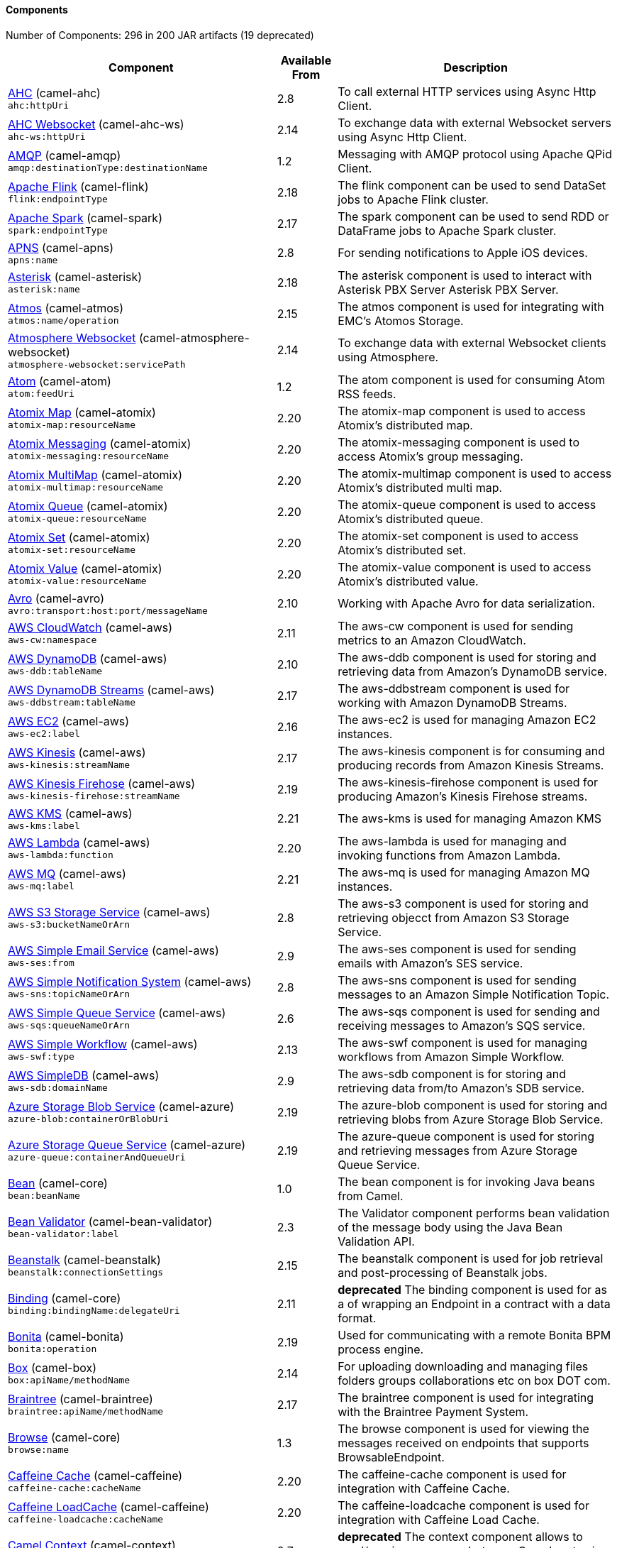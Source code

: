 Components
^^^^^^^^^^

// components: START
Number of Components: 296 in 200 JAR artifacts (19 deprecated)

[width="100%",cols="4,1,5",options="header"]
|===
| Component | Available From | Description

| link:camel-ahc/src/main/docs/ahc-component.adoc[AHC] (camel-ahc) +
`ahc:httpUri` | 2.8 | To call external HTTP services using Async Http Client.

| link:camel-ahc-ws/src/main/docs/ahc-ws-component.adoc[AHC Websocket] (camel-ahc-ws) +
`ahc-ws:httpUri` | 2.14 | To exchange data with external Websocket servers using Async Http Client.

| link:camel-amqp/src/main/docs/amqp-component.adoc[AMQP] (camel-amqp) +
`amqp:destinationType:destinationName` | 1.2 | Messaging with AMQP protocol using Apache QPid Client.

| link:camel-flink/src/main/docs/flink-component.adoc[Apache Flink] (camel-flink) +
`flink:endpointType` | 2.18 | The flink component can be used to send DataSet jobs to Apache Flink cluster.

| link:camel-spark/src/main/docs/spark-component.adoc[Apache Spark] (camel-spark) +
`spark:endpointType` | 2.17 | The spark component can be used to send RDD or DataFrame jobs to Apache Spark cluster.

| link:camel-apns/src/main/docs/apns-component.adoc[APNS] (camel-apns) +
`apns:name` | 2.8 | For sending notifications to Apple iOS devices.

| link:camel-asterisk/src/main/docs/asterisk-component.adoc[Asterisk] (camel-asterisk) +
`asterisk:name` | 2.18 | The asterisk component is used to interact with Asterisk PBX Server Asterisk PBX Server.

| link:camel-atmos/src/main/docs/atmos-component.adoc[Atmos] (camel-atmos) +
`atmos:name/operation` | 2.15 | The atmos component is used for integrating with EMC's Atomos Storage.

| link:camel-atmosphere-websocket/src/main/docs/atmosphere-websocket-component.adoc[Atmosphere Websocket] (camel-atmosphere-websocket) +
`atmosphere-websocket:servicePath` | 2.14 | To exchange data with external Websocket clients using Atmosphere.

| link:camel-atom/src/main/docs/atom-component.adoc[Atom] (camel-atom) +
`atom:feedUri` | 1.2 | The atom component is used for consuming Atom RSS feeds.

| link:camel-atomix/src/main/docs/atomix-map-component.adoc[Atomix Map] (camel-atomix) +
`atomix-map:resourceName` | 2.20 | The atomix-map component is used to access Atomix's distributed map.

| link:camel-atomix/src/main/docs/atomix-messaging-component.adoc[Atomix Messaging] (camel-atomix) +
`atomix-messaging:resourceName` | 2.20 | The atomix-messaging component is used to access Atomix's group messaging.

| link:camel-atomix/src/main/docs/atomix-multimap-component.adoc[Atomix MultiMap] (camel-atomix) +
`atomix-multimap:resourceName` | 2.20 | The atomix-multimap component is used to access Atomix's distributed multi map.

| link:camel-atomix/src/main/docs/atomix-queue-component.adoc[Atomix Queue] (camel-atomix) +
`atomix-queue:resourceName` | 2.20 | The atomix-queue component is used to access Atomix's distributed queue.

| link:camel-atomix/src/main/docs/atomix-set-component.adoc[Atomix Set] (camel-atomix) +
`atomix-set:resourceName` | 2.20 | The atomix-set component is used to access Atomix's distributed set.

| link:camel-atomix/src/main/docs/atomix-value-component.adoc[Atomix Value] (camel-atomix) +
`atomix-value:resourceName` | 2.20 | The atomix-value component is used to access Atomix's distributed value.

| link:camel-avro/src/main/docs/avro-component.adoc[Avro] (camel-avro) +
`avro:transport:host:port/messageName` | 2.10 | Working with Apache Avro for data serialization.

| link:camel-aws/src/main/docs/aws-cw-component.adoc[AWS CloudWatch] (camel-aws) +
`aws-cw:namespace` | 2.11 | The aws-cw component is used for sending metrics to an Amazon CloudWatch.

| link:camel-aws/src/main/docs/aws-ddb-component.adoc[AWS DynamoDB] (camel-aws) +
`aws-ddb:tableName` | 2.10 | The aws-ddb component is used for storing and retrieving data from Amazon's DynamoDB service.

| link:camel-aws/src/main/docs/aws-ddbstream-component.adoc[AWS DynamoDB Streams] (camel-aws) +
`aws-ddbstream:tableName` | 2.17 | The aws-ddbstream component is used for working with Amazon DynamoDB Streams.

| link:camel-aws/src/main/docs/aws-ec2-component.adoc[AWS EC2] (camel-aws) +
`aws-ec2:label` | 2.16 | The aws-ec2 is used for managing Amazon EC2 instances.

| link:camel-aws/src/main/docs/aws-kinesis-component.adoc[AWS Kinesis] (camel-aws) +
`aws-kinesis:streamName` | 2.17 | The aws-kinesis component is for consuming and producing records from Amazon Kinesis Streams.

| link:camel-aws/src/main/docs/aws-kinesis-firehose-component.adoc[AWS Kinesis Firehose] (camel-aws) +
`aws-kinesis-firehose:streamName` | 2.19 | The aws-kinesis-firehose component is used for producing Amazon's Kinesis Firehose streams.

| link:camel-aws/src/main/docs/aws-kms-component.adoc[AWS KMS] (camel-aws) +
`aws-kms:label` | 2.21 | The aws-kms is used for managing Amazon KMS

| link:camel-aws/src/main/docs/aws-lambda-component.adoc[AWS Lambda] (camel-aws) +
`aws-lambda:function` | 2.20 | The aws-lambda is used for managing and invoking functions from Amazon Lambda.

| link:camel-aws/src/main/docs/aws-mq-component.adoc[AWS MQ] (camel-aws) +
`aws-mq:label` | 2.21 | The aws-mq is used for managing Amazon MQ instances.

| link:camel-aws/src/main/docs/aws-s3-component.adoc[AWS S3 Storage Service] (camel-aws) +
`aws-s3:bucketNameOrArn` | 2.8 | The aws-s3 component is used for storing and retrieving objecct from Amazon S3 Storage Service.

| link:camel-aws/src/main/docs/aws-ses-component.adoc[AWS Simple Email Service] (camel-aws) +
`aws-ses:from` | 2.9 | The aws-ses component is used for sending emails with Amazon's SES service.

| link:camel-aws/src/main/docs/aws-sns-component.adoc[AWS Simple Notification System] (camel-aws) +
`aws-sns:topicNameOrArn` | 2.8 | The aws-sns component is used for sending messages to an Amazon Simple Notification Topic.

| link:camel-aws/src/main/docs/aws-sqs-component.adoc[AWS Simple Queue Service] (camel-aws) +
`aws-sqs:queueNameOrArn` | 2.6 | The aws-sqs component is used for sending and receiving messages to Amazon's SQS service.

| link:camel-aws/src/main/docs/aws-swf-component.adoc[AWS Simple Workflow] (camel-aws) +
`aws-swf:type` | 2.13 | The aws-swf component is used for managing workflows from Amazon Simple Workflow.

| link:camel-aws/src/main/docs/aws-sdb-component.adoc[AWS SimpleDB] (camel-aws) +
`aws-sdb:domainName` | 2.9 | The aws-sdb component is for storing and retrieving data from/to Amazon's SDB service.

| link:camel-azure/src/main/docs/azure-blob-component.adoc[Azure Storage Blob Service] (camel-azure) +
`azure-blob:containerOrBlobUri` | 2.19 | The azure-blob component is used for storing and retrieving blobs from Azure Storage Blob Service.

| link:camel-azure/src/main/docs/azure-queue-component.adoc[Azure Storage Queue Service] (camel-azure) +
`azure-queue:containerAndQueueUri` | 2.19 | The azure-queue component is used for storing and retrieving messages from Azure Storage Queue Service.

| link:../camel-core/src/main/docs/bean-component.adoc[Bean] (camel-core) +
`bean:beanName` | 1.0 | The bean component is for invoking Java beans from Camel.

| link:camel-bean-validator/src/main/docs/bean-validator-component.adoc[Bean Validator] (camel-bean-validator) +
`bean-validator:label` | 2.3 | The Validator component performs bean validation of the message body using the Java Bean Validation API.

| link:camel-beanstalk/src/main/docs/beanstalk-component.adoc[Beanstalk] (camel-beanstalk) +
`beanstalk:connectionSettings` | 2.15 | The beanstalk component is used for job retrieval and post-processing of Beanstalk jobs.

| link:../camel-core/src/main/docs/binding-component.adoc[Binding] (camel-core) +
`binding:bindingName:delegateUri` | 2.11 | *deprecated* The binding component is used for as a of wrapping an Endpoint in a contract with a data format.

| link:camel-bonita/src/main/docs/bonita-component.adoc[Bonita] (camel-bonita) +
`bonita:operation` | 2.19 | Used for communicating with a remote Bonita BPM process engine.

| link:camel-box/camel-box-component/src/main/docs/box-component.adoc[Box] (camel-box) +
`box:apiName/methodName` | 2.14 | For uploading downloading and managing files folders groups collaborations etc on box DOT com.

| link:camel-braintree/src/main/docs/braintree-component.adoc[Braintree] (camel-braintree) +
`braintree:apiName/methodName` | 2.17 | The braintree component is used for integrating with the Braintree Payment System.

| link:../camel-core/src/main/docs/browse-component.adoc[Browse] (camel-core) +
`browse:name` | 1.3 | The browse component is used for viewing the messages received on endpoints that supports BrowsableEndpoint.

| link:camel-caffeine/src/main/docs/caffeine-cache-component.adoc[Caffeine Cache] (camel-caffeine) +
`caffeine-cache:cacheName` | 2.20 | The caffeine-cache component is used for integration with Caffeine Cache.

| link:camel-caffeine/src/main/docs/caffeine-loadcache-component.adoc[Caffeine LoadCache] (camel-caffeine) +
`caffeine-loadcache:cacheName` | 2.20 | The caffeine-loadcache component is used for integration with Caffeine Load Cache.

| link:camel-context/src/main/docs/context-component.adoc[Camel Context] (camel-context) +
`context:contextId:localEndpointUrl` | 2.7 | *deprecated* The context component allows to send/receive messages between Camel routes in a black box way.

| link:camel-cassandraql/src/main/docs/cql-component.adoc[Cassandra CQL] (camel-cassandraql) +
`cql:beanRef:hosts:port/keyspace` | 2.15 | The cql component aims at integrating Cassandra 2.0 using the CQL3 API (not the Thrift API).

| link:camel-chronicle/src/main/docs/chronicle-engine-component.adoc[Chronicle Engine] (camel-chronicle) +
`chronicle-engine:addresses/path` | 2.18 | The camel chronicle-engine component let you leverage the power of OpenHFT's Chronicle-Engine.

| link:camel-chunk/src/main/docs/chunk-component.adoc[Chunk] (camel-chunk) +
`chunk:resourceUri` | 2.15 | Transforms the message using a Chunk template.

| link:../camel-core/src/main/docs/class-component.adoc[Class] (camel-core) +
`class:beanName` | 2.4 | The Class Component is for invoking Java Classes (Java beans) from Camel.

| link:camel-cm-sms/src/main/docs/cm-sms-component.adoc[CM SMS Gateway] (camel-cm-sms) +
`cm-sms:host` | 2.18 | The cm-sms component allows to integrate with CM SMS Gateway.

| link:camel-cmis/src/main/docs/cmis-component.adoc[CMIS] (camel-cmis) +
`cmis:cmsUrl` | 2.11 | The cmis component uses the Apache Chemistry client API and allows you to add/read nodes to/from a CMIS compliant content repositories.

| link:camel-coap/src/main/docs/coap-component.adoc[CoAP] (camel-coap) +
`coap:uri` | 2.16 | The coap component is used for sending and receiving messages from COAP capable devices.

| link:camel-cometd/src/main/docs/cometd-component.adoc[CometD] (camel-cometd) +
`cometd:host:port/channelName` | 2.0 | The cometd component is a transport for working with the Jetty implementation of the cometd/bayeux protocol.

| link:camel-consul/src/main/docs/consul-component.adoc[Consul] (camel-consul) +
`consul:apiEndpoint` | 2.18 | The camel consul component allows you to work with Consul, a distributed, highly available, datacenter-aware, service discovery and configuration system.

| link:../camel-core/src/main/docs/controlbus-component.adoc[Control Bus] (camel-core) +
`controlbus:command:language` | 2.11 | The controlbus component provides easy management of Camel applications based on the Control Bus EIP pattern.

| link:camel-couchbase/src/main/docs/couchbase-component.adoc[Couchbase] (camel-couchbase) +
`couchbase:protocol:hostname:port` | 2.19 | Represents a Couchbase endpoint that can query Views with a Poll strategy and/or produce various type of operations.

| link:camel-couchdb/src/main/docs/couchdb-component.adoc[CouchDB] (camel-couchdb) +
`couchdb:protocol:hostname:port/database` | 2.11 | The couchdb component is used for integrate with CouchDB databases.

| link:camel-crypto/src/main/docs/crypto-component.adoc[Crypto (JCE)] (camel-crypto) +
`crypto:cryptoOperation:name` | 2.3 | The crypto component is used for signing and verifying exchanges using the Signature Service of the Java Cryptographic Extension (JCE).

| link:camel-crypto-cms/src/main/docs/crypto-cms-component.adoc[Crypto CMS] (camel-crypto-cms) +
`crypto-cms:cryptoOperation:name` | 2.20 | The crypto cms component is used for encrypting data in CMS Enveloped Data format, decrypting CMS Enveloped Data, signing data in CMS Signed Data format, and verifying CMS Signed Data.

| link:camel-cxf/src/main/docs/cxf-component.adoc[CXF] (camel-cxf) +
`cxf:beanId:address` | 1.0 | The cxf component is used for SOAP WebServices using Apache CXF.

| link:camel-cxf/src/main/docs/cxfrs-component.adoc[CXF-RS] (camel-cxf) +
`cxfrs:beanId:address` | 2.0 | The cxfrs component is used for JAX-RS REST services using Apache CXF.

| link:../camel-core/src/main/docs/dataformat-component.adoc[Data Format] (camel-core) +
`dataformat:name:operation` | 2.12 | The dataformat component is used for working with Data Formats as if it was a regular Component supporting Endpoints and URIs.

| link:../camel-core/src/main/docs/dataset-component.adoc[Dataset] (camel-core) +
`dataset:name` | 1.3 | The dataset component provides a mechanism to easily perform load & soak testing of your system.

| link:camel-digitalocean/src/main/docs/digitalocean-component.adoc[DigitalOcean] (camel-digitalocean) +
`digitalocean:operation` | 2.19 | The DigitalOcean component allows you to manage Droplets and resources within the DigitalOcean cloud.

| link:../camel-core/src/main/docs/direct-component.adoc[Direct] (camel-core) +
`direct:name` | 1.0 | The direct component provides direct, synchronous call to another endpoint from the same CamelContext.

| link:../camel-core/src/main/docs/direct-vm-component.adoc[Direct VM] (camel-core) +
`direct-vm:name` | 2.10 | The direct-vm component provides direct, synchronous call to another endpoint from any CamelContext in the same JVM.

| link:camel-disruptor/src/main/docs/disruptor-component.adoc[Disruptor] (camel-disruptor) +
`disruptor:name` | 2.12 | The disruptor component provides asynchronous SEDA behavior using LMAX Disruptor.

| link:camel-dns/src/main/docs/dns-component.adoc[DNS] (camel-dns) +
`dns:dnsType` | 2.7 | To lookup domain information and run DNS queries using DNSJava.

| link:camel-docker/src/main/docs/docker-component.adoc[Docker] (camel-docker) +
`docker:operation` | 2.15 | The docker component is used for managing Docker containers.

| link:camel-dozer/src/main/docs/dozer-component.adoc[Dozer] (camel-dozer) +
`dozer:name` | 2.15 | The dozer component provides the ability to map between Java beans using the Dozer mapping library.

| link:camel-drill/src/main/docs/drill-component.adoc[Drill] (camel-drill) +
`drill:host` | 2.19 | The drill component gives you the ability to quering into apache drill cluster.

| link:camel-dropbox/src/main/docs/dropbox-component.adoc[Dropbox] (camel-dropbox) +
`dropbox:operation` | 2.14 | For uploading, downloading and managing files, folders, groups, collaborations, etc on dropbox DOT com.

| link:camel-cache/src/main/docs/cache-component.adoc[EHCache] (camel-cache) +
`cache:cacheName` | 2.1 | *deprecated* The cache component enables you to perform caching operations using EHCache as the Cache Implementation.

| link:camel-ehcache/src/main/docs/ehcache-component.adoc[Ehcache] (camel-ehcache) +
`ehcache:cacheName` | 2.18 | The ehcache component enables you to perform caching operations using Ehcache as cache implementation.

| link:camel-ejb/src/main/docs/ejb-component.adoc[EJB] (camel-ejb) +
`ejb:beanName` | 2.4 | The ejb component is for invoking EJB Java beans from Camel.

| link:camel-elasticsearch-rest/src/main/docs/elasticsearch-rest-component.adoc[Elastichsearch Rest] (camel-elasticsearch-rest) +
`elasticsearch-rest:clusterName` | 2.21 | The elasticsearch component is used for interfacing with ElasticSearch server using REST API.

| link:camel-elasticsearch/src/main/docs/elasticsearch-component.adoc[Elasticsearch] (camel-elasticsearch) +
`elasticsearch:clusterName` | 2.11 | *deprecated* The elasticsearch component is used for interfacing with ElasticSearch server.

| link:camel-elasticsearch5/src/main/docs/elasticsearch5-component.adoc[Elasticsearch5] (camel-elasticsearch5) +
`elasticsearch5:clusterName` | 2.19 | *deprecated* The elasticsearch component is used for interfacing with ElasticSearch server using 5.x API.

| link:camel-elsql/src/main/docs/elsql-component.adoc[ElSQL] (camel-elsql) +
`elsql:elsqlName:resourceUri` | 2.16 | The elsql component is an extension to the existing SQL Component that uses ElSql to define the SQL queries.

| link:camel-etcd/src/main/docs/etcd-component.adoc[etcd] (camel-etcd) +
`etcd:namespace/path` | 2.18 | The camel etcd component allows you to work with Etcd, a distributed reliable key-value store.

| link:camel-exec/src/main/docs/exec-component.adoc[Exec] (camel-exec) +
`exec:executable` | 2.3 | The exec component can be used to execute OS system commands.

| link:camel-facebook/src/main/docs/facebook-component.adoc[Facebook] (camel-facebook) +
`facebook:methodName` | 2.14 | The Facebook component provides access to all of the Facebook APIs accessible using Facebook4J.

| link:../camel-core/src/main/docs/file-component.adoc[File] (camel-core) +
`file:directoryName` | 1.0 | The file component is used for reading or writing files.

| link:camel-flatpack/src/main/docs/flatpack-component.adoc[Flatpack] (camel-flatpack) +
`flatpack:type:resourceUri` | 1.4 | The flatpack component supports fixed width and delimited file parsing via the FlatPack library.

| link:camel-fop/src/main/docs/fop-component.adoc[FOP] (camel-fop) +
`fop:outputType` | 2.10 | The fop component allows you to render a message into different output formats using Apache FOP.

| link:camel-freemarker/src/main/docs/freemarker-component.adoc[Freemarker] (camel-freemarker) +
`freemarker:resourceUri` | 2.10 | Transforms the message using a FreeMarker template.

| link:camel-ftp/src/main/docs/ftp-component.adoc[FTP] (camel-ftp) +
`ftp:host:port/directoryName` | 1.1 | The ftp component is used for uploading or downloading files from FTP servers.

| link:camel-ftp/src/main/docs/ftps-component.adoc[FTPS] (camel-ftp) +
`ftps:host:port/directoryName` | 2.2 | The ftps (FTP secure SSL/TLS) component is used for uploading or downloading files from FTP servers.

| link:camel-ganglia/src/main/docs/ganglia-component.adoc[Ganglia] (camel-ganglia) +
`ganglia:host:port` | 2.15 | The ganglia component is used for sending metrics to the Ganglia monitoring system.

| link:camel-geocoder/src/main/docs/geocoder-component.adoc[Geocoder] (camel-geocoder) +
`geocoder:address:latlng` | 2.12 | The geocoder component is used for looking up geocodes (latitude and longitude) for a given address, or reverse lookup.

| link:camel-git/src/main/docs/git-component.adoc[Git] (camel-git) +
`git:localPath` | 2.16 | The git component is used for working with git repositories.

| link:camel-github/src/main/docs/github-component.adoc[GitHub] (camel-github) +
`github:type/branchName` | 2.15 | The github component is used for integrating Camel with github.

| link:camel-google-bigquery/src/main/docs/google-bigquery-component.adoc[Google BigQuery] (camel-google-bigquery) +
`google-bigquery:projectId:datasetId:tableName` | 2.20 | Google BigQuery data warehouse for analytics.

| link:camel-google-calendar/src/main/docs/google-calendar-component.adoc[Google Calendar] (camel-google-calendar) +
`google-calendar:apiName/methodName` | 2.15 | The google-calendar component provides access to Google Calendar.

| link:camel-google-drive/src/main/docs/google-drive-component.adoc[Google Drive] (camel-google-drive) +
`google-drive:apiName/methodName` | 2.14 | The google-drive component provides access to Google Drive file storage service.

| link:camel-google-mail/src/main/docs/google-mail-component.adoc[Google Mail] (camel-google-mail) +
`google-mail:apiName/methodName` | 2.15 | The google-mail component provides access to Google Mail.

| link:camel-google-pubsub/src/main/docs/google-pubsub-component.adoc[Google Pubsub] (camel-google-pubsub) +
`google-pubsub:projectId:destinationName` | 2.19 | Messaging client for Google Cloud Platform PubSub Service

| link:camel-gora/src/main/docs/gora-component.adoc[Gora] (camel-gora) +
`gora:name` | 2.14 | The gora component allows you to work with NoSQL databases using the Apache Gora framework.

| link:camel-grape/src/main/docs/grape-component.adoc[Grape] (camel-grape) +
`grape:defaultCoordinates` | 2.16 | Grape component allows you to fetch, load and manage additional jars when CamelContext is running.

| link:camel-grpc/src/main/docs/grpc-component.adoc[gRPC] (camel-grpc) +
`grpc:host:port/service` | 2.19 | The gRPC component allows to call and expose remote procedures via HTTP/2 with protobuf dataformat

| link:camel-guava-eventbus/src/main/docs/guava-eventbus-component.adoc[Guava EventBus] (camel-guava-eventbus) +
`guava-eventbus:eventBusRef` | 2.10 | The guava-eventbus component provides integration bridge between Camel and Google Guava EventBus.

| link:camel-hazelcast/src/main/docs/hazelcast-atomicvalue-component.adoc[Hazelcast Atomic Number] (camel-hazelcast) +
`hazelcast-atomicvalue:cacheName` | 2.7 | The hazelcast-atomicvalue component is used to access Hazelcast atomic number, which is an object that simply provides a grid wide number (long).

| link:camel-hazelcast/src/main/docs/hazelcast-instance-component.adoc[Hazelcast Instance] (camel-hazelcast) +
`hazelcast-instance:cacheName` | 2.7 | The hazelcast-instance component is used to consume join/leave events of the cache instance in the cluster.

| link:camel-hazelcast/src/main/docs/hazelcast-list-component.adoc[Hazelcast List] (camel-hazelcast) +
`hazelcast-list:cacheName` | 2.7 | The hazelcast-list component is used to access Hazelcast distributed list.

| link:camel-hazelcast/src/main/docs/hazelcast-map-component.adoc[Hazelcast Map] (camel-hazelcast) +
`hazelcast-map:cacheName` | 2.7 | The hazelcast-map component is used to access Hazelcast distributed map.

| link:camel-hazelcast/src/main/docs/hazelcast-multimap-component.adoc[Hazelcast Multimap] (camel-hazelcast) +
`hazelcast-multimap:cacheName` | 2.7 | The hazelcast-multimap component is used to to access Hazelcast distributed multimap.

| link:camel-hazelcast/src/main/docs/hazelcast-queue-component.adoc[Hazelcast Queue] (camel-hazelcast) +
`hazelcast-queue:cacheName` | 2.7 | The hazelcast-queue component is used to access Hazelcast distributed queue.

| link:camel-hazelcast/src/main/docs/hazelcast-replicatedmap-component.adoc[Hazelcast Replicated Map] (camel-hazelcast) +
`hazelcast-replicatedmap:cacheName` | 2.16 | The hazelcast-replicatedmap component is used to access Hazelcast replicated map.

| link:camel-hazelcast/src/main/docs/hazelcast-ringbuffer-component.adoc[Hazelcast Ringbuffer] (camel-hazelcast) +
`hazelcast-ringbuffer:cacheName` | 2.16 | The hazelcast-ringbuffer component is used to access Hazelcast distributed ringbuffer.

| link:camel-hazelcast/src/main/docs/hazelcast-seda-component.adoc[Hazelcast SEDA] (camel-hazelcast) +
`hazelcast-seda:cacheName` | 2.7 | The hazelcast-seda component is used to access Hazelcast BlockingQueue.

| link:camel-hazelcast/src/main/docs/hazelcast-set-component.adoc[Hazelcast Set] (camel-hazelcast) +
`hazelcast-set:cacheName` | 2.7 | The camel Endpoint to access Hazelcast distributed set.

| link:camel-hazelcast/src/main/docs/hazelcast-topic-component.adoc[Hazelcast Topic] (camel-hazelcast) +
`hazelcast-topic:cacheName` | 2.15 | The hazelcast-topic component is used to access Hazelcast distributed topic.

| link:camel-hbase/src/main/docs/hbase-component.adoc[HBase] (camel-hbase) +
`hbase:tableName` | 2.10 | For reading/writing from/to an HBase store (Hadoop database).

| link:camel-hdfs/src/main/docs/hdfs-component.adoc[HDFS] (camel-hdfs) +
`hdfs:hostName:port/path` | 2.8 | *deprecated* For reading/writing from/to an HDFS filesystem using Hadoop 1.x.

| link:camel-hdfs2/src/main/docs/hdfs2-component.adoc[HDFS2] (camel-hdfs2) +
`hdfs2:hostName:port/path` | 2.14 | For reading/writing from/to an HDFS filesystem using Hadoop 2.x.

| link:camel-hipchat/src/main/docs/hipchat-component.adoc[Hipchat] (camel-hipchat) +
`hipchat:protocol:host:port` | 2.15 | The hipchat component supports producing and consuming messages from/to Hipchat service.

| link:camel-http/src/main/docs/http-component.adoc[HTTP] (camel-http) +
`http:httpUri` | 1.0 | *deprecated* For calling out to external HTTP servers using Apache HTTP Client 3.x.

| link:camel-http4/src/main/docs/http4-component.adoc[HTTP4] (camel-http4) +
`http4:httpUri` | 2.3 | For calling out to external HTTP servers using Apache HTTP Client 4.x.

| link:camel-ibatis/src/main/docs/ibatis-component.adoc[iBatis] (camel-ibatis) +
`ibatis:statement` | 1.2 | *deprecated* Performs a query, poll, insert, update or delete in a relational database using Apache iBATIS.

| link:camel-iec60870/src/main/docs/iec60870-client-component.adoc[IEC 60870 Client] (camel-iec60870) +
`iec60870-client:uriPath` | 2.20 | IEC 60870 component used for telecontrol (supervisory control and data acquisition) such as controlling electric power transmission grids and other geographically widespread control systems.

| link:camel-iec60870/src/main/docs/iec60870-server-component.adoc[IEC 60870 Server] (camel-iec60870) +
`iec60870-server:uriPath` | 2.20 | IEC 60870 component used for telecontrol (supervisory control and data acquisition) such as controlling electric power transmission grids and other geographically widespread control systems.

| link:camel-ignite/src/main/docs/ignite-cache-component.adoc[Ignite Cache] (camel-ignite) +
`ignite-cache:cacheName` | 2.17 | The Ignite Cache endpoint is one of camel-ignite endpoints which allows you to interact with an Ignite Cache.

| link:camel-ignite/src/main/docs/ignite-compute-component.adoc[Ignite Compute] (camel-ignite) +
`ignite-compute:endpointId` | 2.17 | The Ignite Compute endpoint is one of camel-ignite endpoints which allows you to run compute operations on the cluster by passing in an IgniteCallable, an IgniteRunnable, an IgniteClosure, or collections of them, along with their parameters if necessary.

| link:camel-ignite/src/main/docs/ignite-events-component.adoc[Ignite Events] (camel-ignite) +
`ignite-events:endpointId` | 2.17 | The Ignite Events endpoint is one of camel-ignite endpoints which allows you to receive events from the Ignite cluster by creating a local event listener.

| link:camel-ignite/src/main/docs/ignite-idgen-component.adoc[Ignite ID Generator] (camel-ignite) +
`ignite-idgen:name` | 2.17 | The Ignite ID Generator endpoint is one of camel-ignite endpoints which allows you to interact with Ignite Atomic Sequences and ID Generators.

| link:camel-ignite/src/main/docs/ignite-messaging-component.adoc[Ignite Messaging] (camel-ignite) +
`ignite-messaging:topic` | 2.17 | The Ignite Messaging endpoint is one of camel-ignite endpoints which allows you to send and consume messages from an Ignite topic.

| link:camel-ignite/src/main/docs/ignite-queue-component.adoc[Ignite Queues] (camel-ignite) +
`ignite-queue:name` | 2.17 | The Ignite Queue endpoint is one of camel-ignite endpoints which allows you to interact with Ignite Queue data structures.

| link:camel-ignite/src/main/docs/ignite-set-component.adoc[Ignite Sets] (camel-ignite) +
`ignite-set:name` | 2.17 | The Ignite Sets endpoint is one of camel-ignite endpoints which allows you to interact with Ignite Set data structures.

| link:camel-infinispan/src/main/docs/infinispan-component.adoc[Infinispan] (camel-infinispan) +
`infinispan:cacheName` | 2.13 | For reading/writing from/to Infinispan distributed key/value store and data grid.

| link:camel-influxdb/src/main/docs/influxdb-component.adoc[InfluxDB] (camel-influxdb) +
`influxdb:connectionBean` | 2.18 | The influxdb component allows you to interact with InfluxDB, a time series database.

| link:camel-irc/src/main/docs/irc-component.adoc[IRC] (camel-irc) +
`irc:hostname:port` | 1.1 | The irc component implements an IRC (Internet Relay Chat) transport.

| link:camel-ironmq/src/main/docs/ironmq-component.adoc[IronMQ] (camel-ironmq) +
`ironmq:queueName` | 2.17 | The ironmq provides integration with IronMQ an elastic and durable hosted message queue as a service.

| link:camel-javaspace/src/main/docs/javaspace-component.adoc[JavaSpace] (camel-javaspace) +
`javaspace:url` | 2.1 | *deprecated* Sending and receiving messages through JavaSpace.

| link:camel-jbpm/src/main/docs/jbpm-component.adoc[JBPM] (camel-jbpm) +
`jbpm:connectionURL` | 2.6 | The jbpm component provides integration with jBPM (Business Process Management).

| link:camel-jcache/src/main/docs/jcache-component.adoc[JCache] (camel-jcache) +
`jcache:cacheName` | 2.17 | The jcache component enables you to perform caching operations using JSR107/JCache as cache implementation.

| link:camel-jclouds/src/main/docs/jclouds-component.adoc[JClouds] (camel-jclouds) +
`jclouds:command:providerId` | 2.9 | For interacting with cloud compute & blobstore service via jclouds.

| link:camel-jcr/src/main/docs/jcr-component.adoc[JCR] (camel-jcr) +
`jcr:host/base` | 1.3 | The jcr component allows you to add/read nodes to/from a JCR compliant content repository.

| link:camel-jdbc/src/main/docs/jdbc-component.adoc[JDBC] (camel-jdbc) +
`jdbc:dataSourceName` | 1.2 | The jdbc component enables you to access databases through JDBC, where SQL queries are sent in the message body.

| link:camel-jetty9/src/main/docs/jetty-component.adoc[Jetty 9] (camel-jetty9) +
`jetty:httpUri` | 1.2 | The jetty component provides HTTP-based endpoints for consuming and producing HTTP requests.

| link:camel-websocket/src/main/docs/websocket-component.adoc[Jetty Websocket] (camel-websocket) +
`websocket:host:port/resourceUri` | 2.10 | The websocket component provides websocket endpoints with Jetty for communicating with clients using websocket.

| link:camel-jgroups/src/main/docs/jgroups-component.adoc[JGroups] (camel-jgroups) +
`jgroups:clusterName` | 2.13 | The jgroups component provides exchange of messages between Camel and JGroups clusters.

| link:camel-jing/src/main/docs/jing-component.adoc[Jing] (camel-jing) +
`jing:resourceUri` | 1.1 | Validates the payload of a message using RelaxNG Syntax using Jing library.

| link:camel-jira/src/main/docs/jira-component.adoc[JIRA] (camel-jira) +
`jira:type` | 2.15 | The jira component interacts with the JIRA issue tracker.

| link:camel-jms/src/main/docs/jms-component.adoc[JMS] (camel-jms) +
`jms:destinationType:destinationName` | 1.0 | The jms component allows messages to be sent to (or consumed from) a JMS Queue or Topic.

| link:camel-jmx/src/main/docs/jmx-component.adoc[JMX] (camel-jmx) +
`jmx:serverURL` | 2.6 | The jmx component allows to receive JMX notifications.

| link:camel-jolt/src/main/docs/jolt-component.adoc[JOLT] (camel-jolt) +
`jolt:resourceUri` | 2.16 | The jolt component allows you to process a JSON messages using an JOLT specification (such as JSON-JSON transformation).

| link:camel-jpa/src/main/docs/jpa-component.adoc[JPA] (camel-jpa) +
`jpa:entityType` | 1.0 | The jpa component enables you to store and retrieve Java objects from databases using JPA.

| link:camel-json-validator/src/main/docs/json-validator-component.adoc[JSON Schema Validator] (camel-json-validator) +
`json-validator:resourceUri` | 2.20 | Validates the payload of a message using NetworkNT JSON Schema library.

| link:camel-jt400/src/main/docs/jt400-component.adoc[JT400] (camel-jt400) +
`jt400:userID:password/systemName/objectPath.type` | 1.5 | The jt400 component allows you to exchanges messages with an AS/400 system using data queues or program call.

| link:camel-kafka/src/main/docs/kafka-component.adoc[Kafka] (camel-kafka) +
`kafka:topic` | 2.13 | The kafka component allows messages to be sent to (or consumed from) Apache Kafka brokers.

| link:camel-kestrel/src/main/docs/kestrel-component.adoc[Kestrel] (camel-kestrel) +
`kestrel:addresses/queue` | 2.6 | *deprecated* The kestrel component allows messages to be sent to (or consumed from) Kestrel brokers.

| link:camel-krati/src/main/docs/krati-component.adoc[Krati] (camel-krati) +
`krati:path` | 2.9 | *deprecated* The krati allows the use krati datastores and datasets inside Camel.

| link:camel-kubernetes/src/main/docs/kubernetes-component.adoc[Kubernetes] (camel-kubernetes) +
`kubernetes:masterUrl` | 2.17 | *deprecated* Use splitted kubernetes components instead of this composite component.

| link:camel-kubernetes/src/main/docs/kubernetes-config-maps-component.adoc[Kubernetes ConfigMap] (camel-kubernetes) +
`kubernetes-config-maps:masterUrl` | 2.17 | The Kubernetes Configmaps component provides a producer to execute kubernetes configmap operations.

| link:camel-kubernetes/src/main/docs/kubernetes-deployments-component.adoc[Kubernetes Deployments] (camel-kubernetes) +
`kubernetes-deployments:masterUrl` | 2.20 | The Kubernetes Nodes component provides a producer to execute kubernetes node operations and a consumer to consume node events.

| link:camel-kubernetes/src/main/docs/kubernetes-namespaces-component.adoc[Kubernetes Namespaces] (camel-kubernetes) +
`kubernetes-namespaces:masterUrl` | 2.17 | The Kubernetes Namespaces component provides a producer to execute kubernetes namespace operations and a consumer to consume namespace events.

| link:camel-kubernetes/src/main/docs/kubernetes-nodes-component.adoc[Kubernetes Nodes] (camel-kubernetes) +
`kubernetes-nodes:masterUrl` | 2.17 | The Kubernetes Nodes component provides a producer to execute kubernetes node operations and a consumer to consume node events.

| link:camel-kubernetes/src/main/docs/kubernetes-persistent-volumes-component.adoc[Kubernetes Persistent Volume] (camel-kubernetes) +
`kubernetes-persistent-volumes:masterUrl` | 2.17 | The Kubernetes Persistent Volumes component provides a producer to execute kubernetes persistent volume operations.

| link:camel-kubernetes/src/main/docs/kubernetes-persistent-volumes-claims-component.adoc[Kubernetes Persistent Volume Claim] (camel-kubernetes) +
`kubernetes-persistent-volumes-claims:masterUrl` | 2.17 | The Kubernetes Persistent Volumes Claims component provides a producer to execute kubernetes persistent volume claim operations.

| link:camel-kubernetes/src/main/docs/kubernetes-pods-component.adoc[Kubernetes Pods] (camel-kubernetes) +
`kubernetes-pods:masterUrl` | 2.17 | The Kubernetes Pods component provides a producer to execute kubernetes pod operations and a consumer to consume pod events.

| link:camel-kubernetes/src/main/docs/kubernetes-replication-controllers-component.adoc[Kubernetes Replication Controller] (camel-kubernetes) +
`kubernetes-replication-controllers:masterUrl` | 2.17 | The Kubernetes Replication Controllers component provides a producer to execute kubernetes replication controller operations and a consumer to consume replication controller events.

| link:camel-kubernetes/src/main/docs/kubernetes-resources-quota-component.adoc[Kubernetes Resources Quota] (camel-kubernetes) +
`kubernetes-resources-quota:masterUrl` | 2.17 | The Kubernetes Resources Quota component provides a producer to execute kubernetes resources quota operations.

| link:camel-kubernetes/src/main/docs/kubernetes-secrets-component.adoc[Kubernetes Secrets] (camel-kubernetes) +
`kubernetes-secrets:masterUrl` | 2.17 | The Kubernetes Secrets component provides a producer to execute kubernetes secret operations.

| link:camel-kubernetes/src/main/docs/kubernetes-service-accounts-component.adoc[Kubernetes Service Account] (camel-kubernetes) +
`kubernetes-service-accounts:masterUrl` | 2.17 | The Kubernetes Service Accounts component provides a producer to execute service account operations.

| link:camel-kubernetes/src/main/docs/kubernetes-services-component.adoc[Kubernetes Services] (camel-kubernetes) +
`kubernetes-services:masterUrl` | 2.17 | The Kubernetes Service Accounts component provides a producer to execute service operations and a consumer to consume service events.

| link:../camel-core/src/main/docs/language-component.adoc[Language] (camel-core) +
`language:languageName:resourceUri` | 2.5 | The language component allows you to send a message to an endpoint which executes a script by any of the supported Languages in Camel.

| link:camel-ldap/src/main/docs/ldap-component.adoc[LDAP] (camel-ldap) +
`ldap:dirContextName` | 1.5 | The ldap component allows you to perform searches in LDAP servers using filters as the message payload.

| link:camel-ldif/src/main/docs/ldif-component.adoc[LDIF] (camel-ldif) +
`ldif:ldapConnectionName` | 2.20 | The ldif component allows you to do updates on an LDAP server from a LDIF body content.

| link:camel-linkedin/camel-linkedin-component/src/main/docs/linkedin-component.adoc[Linkedin] (camel-linkedin) +
`linkedin:apiName/methodName` | 2.14 | The linkedin component is used for retrieving LinkedIn user profiles, connections, companies, groups, posts, etc.

| link:../camel-core/src/main/docs/log-component.adoc[Log] (camel-core) +
`log:loggerName` | 1.1 | The log component logs message exchanges to the underlying logging mechanism.

| link:camel-lucene/src/main/docs/lucene-component.adoc[Lucene] (camel-lucene) +
`lucene:host:operation` | 2.2 | To insert or query from Apache Lucene databases.

| link:camel-lumberjack/src/main/docs/lumberjack-component.adoc[Lumberjack] (camel-lumberjack) +
`lumberjack:host:port` | 2.18 | The lumberjack retrieves logs sent over the network using the Lumberjack protocol.

| link:camel-mail/src/main/docs/mail-component.adoc[Mail] (camel-mail) +
`imap:host:port` | 1.0 | To send or receive emails using imap/pop3 or smtp protocols.

| link:camel-master/src/main/docs/master-component.adoc[Master] (camel-master) +
`master:namespace:delegateUri` | 2.20 | Represents an endpoint which only becomes active when the CamelClusterView has the leadership.

| link:camel-metrics/src/main/docs/metrics-component.adoc[Metrics] (camel-metrics) +
`metrics:metricsType:metricsName` | 2.14 | To collect various metrics directly from Camel routes using the DropWizard metrics library.

| link:camel-mina/src/main/docs/mina-component.adoc[Mina] (camel-mina) +
`mina:protocol:host:port` | 1.0 | *deprecated* Socket level networking using TCP or UDP with the Apache Mina 1.x library.

| link:camel-mina2/src/main/docs/mina2-component.adoc[Mina2] (camel-mina2) +
`mina2:protocol:host:port` | 2.10 | Socket level networking using TCP or UDP with the Apache Mina 2.x library.

| link:camel-mllp/src/main/docs/mllp-component.adoc[MLLP] (camel-mllp) +
`mllp:hostname:port` | 2.17 | Provides functionality required by Healthcare providers to communicate with other systems using the MLLP protocol.

| link:../camel-core/src/main/docs/mock-component.adoc[Mock] (camel-core) +
`mock:name` | 1.0 | The mock component is used for testing routes and mediation rules using mocks.

| link:camel-mongodb/src/main/docs/mongodb-component.adoc[MongoDB] (camel-mongodb) +
`mongodb:connectionBean` | 2.10 | Component for working with documents stored in MongoDB database.

| link:camel-mongodb3/src/main/docs/mongodb3-component.adoc[MongoDB] (camel-mongodb3) +
`mongodb3:connectionBean` | 2.19 | Component for working with documents stored in MongoDB database.

| link:camel-mongodb-gridfs/src/main/docs/mongodb-gridfs-component.adoc[MongoDB GridFS] (camel-mongodb-gridfs) +
`mongodb-gridfs:connectionBean` | 2.18 | Component for working with MongoDB GridFS.

| link:camel-mqtt/src/main/docs/mqtt-component.adoc[MQTT] (camel-mqtt) +
`mqtt:name` | 2.10 | Component for communicating with MQTT M2M message brokers using FuseSource MQTT Client.

| link:camel-msv/src/main/docs/msv-component.adoc[MSV] (camel-msv) +
`msv:resourceUri` | 1.1 | Validates the payload of a message using the MSV Library.

| link:camel-mustache/src/main/docs/mustache-component.adoc[Mustache] (camel-mustache) +
`mustache:resourceUri` | 2.12 | Transforms the message using a Mustache template.

| link:camel-mvel/src/main/docs/mvel-component.adoc[MVEL] (camel-mvel) +
`mvel:resourceUri` | 2.12 | Transforms the message using a MVEL template.

| link:camel-mybatis/src/main/docs/mybatis-component.adoc[MyBatis] (camel-mybatis) +
`mybatis:statement` | 2.7 | Performs a query, poll, insert, update or delete in a relational database using MyBatis.

| link:camel-nagios/src/main/docs/nagios-component.adoc[Nagios] (camel-nagios) +
`nagios:host:port` | 2.3 | To send passive checks to Nagios using JSendNSCA.

| link:camel-nats/src/main/docs/nats-component.adoc[Nats] (camel-nats) +
`nats:servers` | 2.17 | The nats component allows you produce and consume messages from NATS.

| link:camel-netty/src/main/docs/netty-component.adoc[Netty] (camel-netty) +
`netty:protocol:host:port` | 2.3 | *deprecated* Socket level networking using TCP or UDP with the Netty 3.x library.

| link:camel-netty-http/src/main/docs/netty-http-component.adoc[Netty HTTP] (camel-netty-http) +
`netty-http:protocol:host:port/path` | 2.12 | *deprecated* Netty HTTP server and client using the Netty 3.x library.

| link:camel-netty4/src/main/docs/netty4-component.adoc[Netty4] (camel-netty4) +
`netty4:protocol:host:port` | 2.14 | Socket level networking using TCP or UDP with the Netty 4.x library.

| link:camel-netty4-http/src/main/docs/netty4-http-component.adoc[Netty4 HTTP] (camel-netty4-http) +
`netty4-http:protocol:host:port/path` | 2.14 | Netty HTTP server and client using the Netty 4.x library.

| link:camel-olingo2/camel-olingo2-component/src/main/docs/olingo2-component.adoc[Olingo2] (camel-olingo2) +
`olingo2:apiName/methodName` | 2.14 | Communicates with OData 2.0 services using Apache Olingo.

| link:camel-olingo4/camel-olingo4-component/src/main/docs/olingo4-component.adoc[Olingo4] (camel-olingo4) +
`olingo4:apiName/methodName` | 2.19 | Communicates with OData 4.0 services using Apache Olingo OData API.

| link:camel-milo/src/main/docs/milo-client-component.adoc[OPC UA Client] (camel-milo) +
`milo-client:endpointUri` | 2.19 | Connect to OPC UA servers using the binary protocol for acquiring telemetry data

| link:camel-milo/src/main/docs/milo-server-component.adoc[OPC UA Server] (camel-milo) +
`milo-server:itemId` | 2.19 | Make telemetry data available as an OPC UA server

| link:camel-openshift/src/main/docs/openshift-component.adoc[OpenShift] (camel-openshift) +
`openshift:clientId` | 2.14 | *deprecated* To manage your Openshift 2.x applications.

| link:camel-kubernetes/src/main/docs/openshift-build-configs-component.adoc[Openshift Build Config] (camel-kubernetes) +
`openshift-build-configs:masterUrl` | 2.17 | The Kubernetes Build Config component provides a producer to execute kubernetes build config operations.

| link:camel-kubernetes/src/main/docs/openshift-builds-component.adoc[Openshift Builds] (camel-kubernetes) +
`openshift-builds:masterUrl` | 2.17 | The Openshift Builds component provides a producer to execute openshift build operations.

| link:camel-openstack/src/main/docs/openstack-cinder-component.adoc[OpenStack Cinder] (camel-openstack) +
`openstack-cinder:host` | 2.19 | The openstack-cinder component allows messages to be sent to an OpenStack block storage services.

| link:camel-openstack/src/main/docs/openstack-glance-component.adoc[OpenStack Glance] (camel-openstack) +
`openstack-glance:host` | 2.19 | The openstack-glance component allows messages to be sent to an OpenStack image services.

| link:camel-openstack/src/main/docs/openstack-keystone-component.adoc[OpenStack Keystone] (camel-openstack) +
`openstack-keystone:host` | 2.19 | The openstack-keystone component allows messages to be sent to an OpenStack identity services.

| link:camel-openstack/src/main/docs/openstack-neutron-component.adoc[OpenStack Neutron] (camel-openstack) +
`openstack-neutron:host` | 2.19 | The openstack-neutron component allows messages to be sent to an OpenStack network services.

| link:camel-openstack/src/main/docs/openstack-nova-component.adoc[OpenStack Nova] (camel-openstack) +
`openstack-nova:host` | 2.19 | The openstack-nova component allows messages to be sent to an OpenStack compute services.

| link:camel-openstack/src/main/docs/openstack-swift-component.adoc[OpenStack Swift] (camel-openstack) +
`openstack-swift:host` | 2.19 | The openstack-swift component allows messages to be sent to an OpenStack object storage services.

| link:camel-optaplanner/src/main/docs/optaplanner-component.adoc[OptaPlanner] (camel-optaplanner) +
`optaplanner:configFile` | 2.13 | Solves the planning problem contained in a message with OptaPlanner.

| link:camel-eventadmin/src/main/docs/eventadmin-component.adoc[OSGi EventAdmin] (camel-eventadmin) +
`eventadmin:topic` | 2.6 | The eventadmin component can be used in an OSGi environment to receive OSGi EventAdmin events and process them.

| link:camel-paxlogging/src/main/docs/paxlogging-component.adoc[OSGi PAX Logging] (camel-paxlogging) +
`paxlogging:appender` | 2.6 | The paxlogging component can be used in an OSGi environment to receive PaxLogging events and process them.

| link:camel-paho/src/main/docs/paho-component.adoc[Paho] (camel-paho) +
`paho:topic` | 2.16 | Component for communicating with MQTT M2M message brokers using Eclipse Paho MQTT Client.

| link:camel-pdf/src/main/docs/pdf-component.adoc[PDF] (camel-pdf) +
`pdf:operation` | 2.16 | The pdf components provides the ability to create, modify or extract content from PDF documents.

| link:camel-pgevent/src/main/docs/pgevent-component.adoc[PostgresSQL Event] (camel-pgevent) +
`pgevent:host:port/database/channel` | 2.15 | The pgevent component allows for producing/consuming PostgreSQL events related to the listen/notify commands.

| link:camel-printer/src/main/docs/lpr-component.adoc[Printer] (camel-printer) +
`lpr:hostname:port/printername` | 2.1 | The printer component is used for sending messages to printers as print jobs.

| link:../camel-core/src/main/docs/properties-component.adoc[Properties] (camel-core) +
`properties:key` | 2.3 | The properties component is used for using property placeholders in endpoint uris.

| link:camel-pubnub/src/main/docs/pubnub-component.adoc[PubNub] (camel-pubnub) +
`pubnub:channel` | 2.19 | To send and receive messages to PubNub data stream network for connected devices.

| link:camel-quartz/src/main/docs/quartz-component.adoc[Quartz] (camel-quartz) +
`quartz:groupName/timerName` | 1.0 | *deprecated* Provides a scheduled delivery of messages using the Quartz 1.x scheduler.

| link:camel-quartz2/src/main/docs/quartz2-component.adoc[Quartz2] (camel-quartz2) +
`quartz2:groupName/triggerName` | 2.12 | Provides a scheduled delivery of messages using the Quartz 2.x scheduler.

| link:camel-quickfix/src/main/docs/quickfix-component.adoc[QuickFix] (camel-quickfix) +
`quickfix:configurationName` | 2.1 | The quickfix component allows to send Financial Interchange (FIX) messages to the QuickFix engine.

| link:camel-rabbitmq/src/main/docs/rabbitmq-component.adoc[RabbitMQ] (camel-rabbitmq) +
`rabbitmq:hostname:portNumber/exchangeName` | 2.12 | The rabbitmq component allows you produce and consume messages from RabbitMQ instances.

| link:camel-reactive-streams/src/main/docs/reactive-streams-component.adoc[Reactive Streams] (camel-reactive-streams) +
`reactive-streams:stream` | 2.19 | Reactive Camel using reactive streams

| link:../camel-core/src/main/docs/ref-component.adoc[Ref] (camel-core) +
`ref:name` | 1.2 | The ref component is used for lookup of existing endpoints bound in the Registry.

| link:../camel-core/src/main/docs/rest-component.adoc[REST] (camel-core) +
`rest:method:path:uriTemplate` | 2.14 | The rest component is used for either hosting REST services (consumer) or calling external REST services (producer).

| link:../camel-core/src/main/docs/rest-api-component.adoc[REST API] (camel-core) +
`rest-api:path/contextIdPattern` | 2.16 | The rest-api component is used for providing Swagger API of the REST services which has been defined using the rest-dsl in Camel.

| link:camel-rest-swagger/src/main/docs/rest-swagger-component.adoc[REST Swagger] (camel-rest-swagger) +
`rest-swagger:specificationUri#operationId` | 2.19 | An awesome REST endpoint backed by Swagger specifications.

| link:camel-restlet/src/main/docs/restlet-component.adoc[Restlet] (camel-restlet) +
`restlet:protocol:host:port/uriPattern` | 2.0 | Component for consuming and producing Restful resources using Restlet.

| link:camel-rmi/src/main/docs/rmi-component.adoc[RMI] (camel-rmi) +
`rmi:hostname:port/name` | 1.0 | The rmi component is for invoking Java RMI beans from Camel.

| link:camel-routebox/src/main/docs/routebox-component.adoc[RouteBox] (camel-routebox) +
`routebox:routeboxName` | 2.6 | *deprecated* The routebox component allows to send/receive messages between Camel routes in a black box way.

| link:camel-rss/src/main/docs/rss-component.adoc[RSS] (camel-rss) +
`rss:feedUri` | 2.0 | The rss component is used for consuming RSS feeds.

| link:../camel-core/src/main/docs/saga-component.adoc[Saga] (camel-core) +
`saga:action` | 2.21 | The saga component provides access to advanced options for managing the flow in the Saga EIP.

| link:camel-salesforce/camel-salesforce-component/src/main/docs/salesforce-component.adoc[Salesforce] (camel-salesforce) +
`salesforce:operationName:topicName` | 2.12 | The salesforce component is used for integrating Camel with the massive Salesforce API.

| link:camel-sap-netweaver/src/main/docs/sap-netweaver-component.adoc[SAP NetWeaver] (camel-sap-netweaver) +
`sap-netweaver:url` | 2.12 | The sap-netweaver component integrates with the SAP NetWeaver Gateway using HTTP transports.

| link:../camel-core/src/main/docs/scheduler-component.adoc[Scheduler] (camel-core) +
`scheduler:name` | 2.15 | The scheduler component is used for generating message exchanges when a scheduler fires.

| link:camel-schematron/src/main/docs/schematron-component.adoc[Schematron] (camel-schematron) +
`schematron:path` | 2.15 | Validates the payload of a message using the Schematron Library.

| link:camel-jsch/src/main/docs/scp-component.adoc[SCP] (camel-jsch) +
`scp:host:port/directoryName` | 2.10 | To copy files using the secure copy protocol (SCP).

| link:../camel-core/src/main/docs/seda-component.adoc[SEDA] (camel-core) +
`seda:name` | 1.1 | The seda component provides asynchronous call to another endpoint from any CamelContext in the same JVM.

| link:camel-servicenow/camel-servicenow-component/src/main/docs/servicenow-component.adoc[ServiceNow] (camel-servicenow) +
`servicenow:instanceName` | 2.18 | The servicenow component is used to integrate Camel with ServiceNow cloud services.

| link:camel-servlet/src/main/docs/servlet-component.adoc[Servlet] (camel-servlet) +
`servlet:contextPath` | 2.0 | To use a HTTP Servlet as entry for Camel routes when running in a servlet container.

| link:camel-ftp/src/main/docs/sftp-component.adoc[SFTP] (camel-ftp) +
`sftp:host:port/directoryName` | 1.1 | The sftp (FTP over SSH) component is used for uploading or downloading files from SFTP servers.

| link:camel-sjms/src/main/docs/sjms-component.adoc[Simple JMS] (camel-sjms) +
`sjms:destinationType:destinationName` | 2.11 | The sjms component (simple jms) allows messages to be sent to (or consumed from) a JMS Queue or Topic (uses JMS 1.x API).

| link:camel-sjms/src/main/docs/sjms-batch-component.adoc[Simple JMS Batch] (camel-sjms) +
`sjms-batch:destinationName` | 2.16 | The sjms-batch component is a specialized for highly performant, transactional batch consumption from a JMS queue.

| link:camel-sjms2/src/main/docs/sjms2-component.adoc[Simple JMS2] (camel-sjms2) +
`sjms2:destinationType:destinationName` | 2.19 | The sjms2 component (simple jms) allows messages to be sent to (or consumed from) a JMS Queue or Topic (uses JMS 2.x API).

| link:camel-sip/src/main/docs/sip-component.adoc[SIP] (camel-sip) +
`sip:uri` | 2.5 | To send and receive messages using the SIP protocol (used in telco and mobile).

| link:camel-slack/src/main/docs/slack-component.adoc[Slack] (camel-slack) +
`slack:channel` | 2.16 | The slack component allows you to send messages to Slack.

| link:camel-smpp/src/main/docs/smpp-component.adoc[SMPP] (camel-smpp) +
`smpp:host:port` | 2.2 | To send and receive SMS using a SMSC (Short Message Service Center).

| link:camel-snmp/src/main/docs/snmp-component.adoc[SNMP] (camel-snmp) +
`snmp:host:port` | 2.1 | The snmp component gives you the ability to poll SNMP capable devices or receiving traps.

| link:camel-solr/src/main/docs/solr-component.adoc[Solr] (camel-solr) +
`solr:url` | 2.9 | The solr component allows you to interface with an Apache Lucene Solr server.

| link:camel-spark-rest/src/main/docs/spark-rest-component.adoc[Spark Rest] (camel-spark-rest) +
`spark-rest:verb:path` | 2.14 | The spark-rest component is used for hosting REST services which has been defined using Camel rest-dsl.

| link:camel-splunk/src/main/docs/splunk-component.adoc[Splunk] (camel-splunk) +
`splunk:name` | 2.13 | The splunk component allows to publish or search for events in Splunk.

| link:camel-spring-batch/src/main/docs/spring-batch-component.adoc[Spring Batch] (camel-spring-batch) +
`spring-batch:jobName` | 2.10 | The spring-batch component allows to send messages to Spring Batch for further processing.

| link:camel-spring/src/main/docs/spring-event-component.adoc[Spring Event] (camel-spring) +
`spring-event:name` | 1.4 | The spring-event component allows to listen for Spring Application Events.

| link:camel-spring-integration/src/main/docs/spring-integration-component.adoc[Spring Integration] (camel-spring-integration) +
`spring-integration:defaultChannel` | 1.4 | Bridges Camel with Spring Integration.

| link:camel-spring-ldap/src/main/docs/spring-ldap-component.adoc[Spring LDAP] (camel-spring-ldap) +
`spring-ldap:templateName` | 2.11 | The spring-ldap component allows you to perform searches in LDAP servers using filters as the message payload.

| link:camel-spring-redis/src/main/docs/spring-redis-component.adoc[Spring Redis] (camel-spring-redis) +
`spring-redis:host:port` | 2.11 | The spring-redis component allows sending and receiving messages from Redis.

| link:camel-spring-ws/src/main/docs/spring-ws-component.adoc[Spring WebService] (camel-spring-ws) +
`spring-ws:type:lookupKey:webServiceEndpointUri` | 2.6 | The spring-ws component is used for SOAP WebServices using Spring WebServices.

| link:camel-sql/src/main/docs/sql-component.adoc[SQL] (camel-sql) +
`sql:query` | 1.4 | The sql component allows you to work with databases using JDBC SQL queries.

| link:camel-sql/src/main/docs/sql-stored-component.adoc[SQL Stored Procedure] (camel-sql) +
`sql-stored:template` | 2.17 | The sql component allows you to work with databases using JDBC Stored Procedure queries.

| link:camel-ssh/src/main/docs/ssh-component.adoc[SSH] (camel-ssh) +
`ssh:host:port` | 2.10 | The ssh component enables access to SSH servers such that you can send an SSH command, and process the response.

| link:camel-stax/src/main/docs/stax-component.adoc[StAX] (camel-stax) +
`stax:contentHandlerClass` | 2.9 | The stax component allows messages to be process through a SAX ContentHandler.

| link:camel-stomp/src/main/docs/stomp-component.adoc[Stomp] (camel-stomp) +
`stomp:destination` | 2.12 | The stomp component is used for communicating with Stomp compliant message brokers.

| link:camel-stream/src/main/docs/stream-component.adoc[Stream] (camel-stream) +
`stream:kind` | 1.3 | The stream: component provides access to the system-in, system-out and system-err streams as well as allowing streaming of file and URL.

| link:camel-stringtemplate/src/main/docs/string-template-component.adoc[String Template] (camel-stringtemplate) +
`string-template:resourceUri` | 1.2 | Transforms the message using a String template.

| link:../camel-core/src/main/docs/stub-component.adoc[Stub] (camel-core) +
`stub:name` | 2.10 | The stub component provides a simple way to stub out any physical endpoints while in development or testing.

| link:camel-telegram/src/main/docs/telegram-component.adoc[Telegram] (camel-telegram) +
`telegram:type/authorizationToken` | 2.18 | The telegram component provides access to the Telegram Bot API.

| link:../camel-core/src/main/docs/test-component.adoc[Test] (camel-core) +
`test:name` | 1.3 | The test component extends the mock component by on startup to pull messages from another endpoint to set the expected message bodies.

| link:camel-thrift/src/main/docs/thrift-component.adoc[Thrift] (camel-thrift) +
`thrift:host:port/service` | 2.20 | The Thrift component allows to call and expose remote procedures (RPC) with Apache Thrift data format and serialization mechanism

| link:camel-tika/src/main/docs/tika-component.adoc[Tika] (camel-tika) +
`tika:operation` | 2.19 | This component integrates with Apache Tika to extract content and metadata from thousands of file types.

| link:../camel-core/src/main/docs/timer-component.adoc[Timer] (camel-core) +
`timer:timerName` | 1.0 | The timer component is used for generating message exchanges when a timer fires.

| link:camel-twilio/src/main/docs/twilio-component.adoc[Twilio] (camel-twilio) +
`twilio:apiName/methodName` | 2.20 | The Twilio component allows you to interact with the Twilio REST APIs using Twilio Java SDK.

| link:camel-twitter/src/main/docs/twitter-component.adoc[Twitter] (camel-twitter) +
`twitter:kind` | 2.10 | *deprecated* Use twitter-directmessage, twitter-search, twitter-streaming and twitter-timeline instead of this component.

| link:camel-twitter/src/main/docs/twitter-directmessage-component.adoc[Twitter Direct Message] (camel-twitter) +
`twitter-directmessage:user` | 2.10 | The Twitter Direct Message Component consumes/produces user's direct messages.

| link:camel-twitter/src/main/docs/twitter-search-component.adoc[Twitter Search] (camel-twitter) +
`twitter-search:keywords` | 2.10 | The Twitter Search component consumes search results.

| link:camel-twitter/src/main/docs/twitter-streaming-component.adoc[Twitter Streaming] (camel-twitter) +
`twitter-streaming:streamingType` | 2.10 | The Twitter Streaming component consumes twitter statuses using Streaming API.

| link:camel-twitter/src/main/docs/twitter-timeline-component.adoc[Twitter Timeline] (camel-twitter) +
`twitter-timeline:timelineType` | 2.10 | The Twitter Timeline component consumes twitter timeline or update the status of specific user.

| link:camel-undertow/src/main/docs/undertow-component.adoc[Undertow] (camel-undertow) +
`undertow:httpURI` | 2.16 | The undertow component provides HTTP and WebSocket based endpoints for consuming and producing HTTP/WebSocket requests.

| link:../camel-core/src/main/docs/validator-component.adoc[Validator] (camel-core) +
`validator:resourceUri` | 1.1 | Validates the payload of a message using XML Schema and JAXP Validation.

| link:camel-velocity/src/main/docs/velocity-component.adoc[Velocity] (camel-velocity) +
`velocity:resourceUri` | 1.2 | Transforms the message using a Velocity template.

| link:camel-vertx/src/main/docs/vertx-component.adoc[Vert.x] (camel-vertx) +
`vertx:address` | 2.12 | The vertx component is used for sending and receive messages from a vertx event bus.

| link:../camel-core/src/main/docs/vm-component.adoc[VM] (camel-core) +
`vm:name` | 1.1 | The vm component provides asynchronous call to another endpoint from the same CamelContext.

| link:camel-weather/src/main/docs/weather-component.adoc[Weather] (camel-weather) +
`weather:name` | 2.12 | Polls the weather information from Open Weather Map.

| link:camel-wordpress/src/main/docs/wordpress-component.adoc[Wordpress] (camel-wordpress) +
`wordpress:operation` | 2.21 | Integrates Camel with Wordpress.

| link:camel-xchange/src/main/docs/xchange-component.adoc[XChange] (camel-xchange) +
`xchange:name` | 2.21 | Camel XChange support

| link:camel-xmlrpc/src/main/docs/xmlrpc-component.adoc[XML RPC] (camel-xmlrpc) +
`xmlrpc:address` | 2.11 | The xmlrpc component is used for sending messages to a XML RPC service.

| link:camel-xmlsecurity/src/main/docs/xmlsecurity-component.adoc[XML Security] (camel-xmlsecurity) +
`xmlsecurity:command:name` | 2.12 | Used to sign and verify exchanges using the XML signature specification.

| link:camel-xmpp/src/main/docs/xmpp-component.adoc[XMPP] (camel-xmpp) +
`xmpp:host:port/participant` | 1.0 | To send and receive messages from a XMPP (chat) server.

| link:camel-saxon/src/main/docs/xquery-component.adoc[XQuery] (camel-saxon) +
`xquery:resourceUri` | 1.0 | Transforms the message using a XQuery template using Saxon.

| link:../camel-core/src/main/docs/xslt-component.adoc[XSLT] (camel-core) +
`xslt:resourceUri` | 1.3 | Transforms the message using a XSLT template.

| link:camel-yql/src/main/docs/yql-component.adoc[Yahoo Query Language] (camel-yql) +
`yql:query` | 2.21 | The YQL (Yahoo! Query Language) platform enables you to query, filter, and combine data across the web.

| link:camel-yammer/src/main/docs/yammer-component.adoc[Yammer] (camel-yammer) +
`yammer:function` | 2.12 | The yammer component allows you to interact with the Yammer enterprise social network.

| link:camel-zendesk/src/main/docs/zendesk-component.adoc[Zendesk] (camel-zendesk) +
`zendesk:methodName` | 2.19 | Allows producing messages to manage Zendesk ticket, user, organization, etc.

| link:camel-zookeeper/src/main/docs/zookeeper-component.adoc[ZooKeeper] (camel-zookeeper) +
`zookeeper:serverUrls/path` | 2.9 | The zookeeper component allows interaction with a ZooKeeper cluster.

| link:camel-zookeeper-master/src/main/docs/zookeeper-master-component.adoc[ZooKeeper Master] (camel-zookeeper-master) +
`zookeeper-master:groupName:consumerEndpointUri` | 2.19 | Represents an endpoint which only becomes active when it obtains the master lock

|===
// components: END


Data Formats
^^^^^^^^^^^^

// dataformats: START
Number of Data Formats: 50 in 40 JAR artifacts (4 deprecated)

[width="100%",cols="4,1,5",options="header"]
|===
| Data Format | Available From | Description

| link:camel-asn1/src/main/docs/asn1-dataformat.adoc[ASN.1 File] (camel-asn1) | 2.20 | The ASN.1 data format is used for file transfer with telecommunications protocols.

| link:camel-avro/src/main/docs/avro-dataformat.adoc[Avro] (camel-avro) | 2.14 | The Avro data format is used for serialization and deserialization of messages using Apache Avro binary dataformat.

| link:camel-barcode/src/main/docs/barcode-dataformat.adoc[Barcode] (camel-barcode) | 2.14 | The Barcode data format is used for creating barccode images (such as QR-Code)

| link:camel-base64/src/main/docs/base64-dataformat.adoc[Base64] (camel-base64) | 2.11 | The Base64 data format is used for base64 encoding and decoding.

| link:camel-beanio/src/main/docs/beanio-dataformat.adoc[BeanIO] (camel-beanio) | 2.10 | The BeanIO data format is used for working with flat payloads (such as CSV, delimited, or fixed length formats).

| link:camel-bindy/src/main/docs/bindy-dataformat.adoc[Bindy CSV] (camel-bindy) | 2.0 | The Bindy data format is used for working with flat payloads (such as CSV, delimited, fixed length formats, or FIX messages).

| link:camel-bindy/src/main/docs/bindy-dataformat.adoc[Bindy Fixed Length] (camel-bindy) | 2.0 | The Bindy data format is used for working with flat payloads (such as CSV, delimited, fixed length formats, or FIX messages).

| link:camel-bindy/src/main/docs/bindy-dataformat.adoc[Bindy Key Value Pair] (camel-bindy) | 2.0 | The Bindy data format is used for working with flat payloads (such as CSV, delimited, fixed length formats, or FIX messages).

| link:camel-boon/src/main/docs/boon-dataformat.adoc[Boon] (camel-boon) | 2.16 | Boon data format is used for unmarshal a JSon payload to POJO or to marshal POJO back to JSon payload.

| link:camel-castor/src/main/docs/castor-dataformat.adoc[Castor] (camel-castor) | 2.1 | *deprecated* Castor data format is used for unmarshal a XML payload to POJO or to marshal POJO back to XML payload.

| link:camel-crypto/src/main/docs/crypto-dataformat.adoc[Crypto (Java Cryptographic Extension)] (camel-crypto) | 2.3 | Crypto data format is used for encrypting and decrypting of messages using Java Cryptographic Extension.

| link:camel-csv/src/main/docs/csv-dataformat.adoc[CSV] (camel-csv) | 1.3 | The CSV data format is used for handling CSV payloads.

| link:camel-fhir/src/main/docs/fhirJson-dataformat.adoc[FHIR JSon] (camel-fhir) | 2.21 | The FHIR JSon data format is used to marshall/unmarshall to/from FHIR objects to/from JSON.

| link:camel-fhir/src/main/docs/fhirXml-dataformat.adoc[FHIR XML] (camel-fhir) | 2.21 | The FHIR XML data format is used to marshall/unmarshall from/to FHIR objects to/from XML.

| link:camel-flatpack/src/main/docs/flatpack-dataformat.adoc[Flatpack] (camel-flatpack) | 2.1 | The Flatpack data format is used for working with flat payloads (such as CSV, delimited, or fixed length formats).

| link:../camel-core/src/main/docs/gzip-dataformat.adoc[GZip] (camel-core) | 2.0 | The GZip data format is a message compression and de-compression format (which works with the popular gzip/gunzip tools).

| link:camel-hessian/src/main/docs/hessian-dataformat.adoc[Hessian] (camel-hessian) | 2.17 | *deprecated* Hessian data format is used for marshalling and unmarshalling messages using Cauchos Hessian format.

| link:camel-hl7/src/main/docs/hl7-dataformat.adoc[HL7] (camel-hl7) | 2.0 | The HL7 data format can be used to marshal or unmarshal HL7 (Health Care) model objects.

| link:camel-ical/src/main/docs/ical-dataformat.adoc[iCal] (camel-ical) | 2.12 | The iCal dataformat is used for working with iCalendar messages.

| link:camel-jacksonxml/src/main/docs/jacksonxml-dataformat.adoc[JacksonXML] (camel-jacksonxml) | 2.16 | JacksonXML data format is used for unmarshal a XML payload to POJO or to marshal POJO back to XML payload.

| link:../camel-core/src/main/docs/serialization-dataformat.adoc[Java Object Serialization] (camel-core) | 2.12 | Serialization is a data format which uses the standard Java Serialization mechanism to unmarshal a binary payload into Java objects or to marshal Java objects into a binary blob.

| link:camel-jaxb/src/main/docs/jaxb-dataformat.adoc[JAXB] (camel-jaxb) | 1.0 | JAXB data format uses the JAXB2 XML marshalling standard to unmarshal an XML payload into Java objects or to marshal Java objects into an XML payload.

| link:camel-jibx/src/main/docs/jibx-dataformat.adoc[JiBX] (camel-jibx) | 2.6 | JiBX data format is used for unmarshal a XML payload to POJO or to marshal POJO back to XML payload.

| link:camel-fastjson/src/main/docs/json-fastjson-dataformat.adoc[JSon Fastjson] (camel-fastjson) | 2.20 | JSon data format is used for unmarshal a JSon payload to POJO or to marshal POJO back to JSon payload.

| link:camel-gson/src/main/docs/json-gson-dataformat.adoc[JSon GSon] (camel-gson) | 2.10 | JSon data format is used for unmarshal a JSon payload to POJO or to marshal POJO back to JSon payload.

| link:camel-jackson/src/main/docs/json-jackson-dataformat.adoc[JSon Jackson] (camel-jackson) | 2.0 | JSon data format is used for unmarshal a JSon payload to POJO or to marshal POJO back to JSon payload.

| link:camel-johnzon/src/main/docs/json-johnzon-dataformat.adoc[JSon Johnzon] (camel-johnzon) | 2.18 | JSon data format is used for unmarshal a JSon payload to POJO or to marshal POJO back to JSon payload.

| link:camel-xstream/src/main/docs/json-xstream-dataformat.adoc[JSon XStream] (camel-xstream) | 2.0 | JSon data format is used for unmarshal a JSon payload to POJO or to marshal POJO back to JSon payload.

| link:camel-lzf/src/main/docs/lzf-dataformat.adoc[LZF Deflate Compression] (camel-lzf) | 2.17 | The LZF data format is a message compression and de-compression format (uses the LZF deflate algorithm).

| link:camel-mail/src/main/docs/mime-multipart-dataformat.adoc[MIME Multipart] (camel-mail) | 2.17 | The MIME Multipart data format can marshal a Camel message with attachments into a Camel message having a MIME-Multipart message as message body (and no attachments), and vise-versa when unmarshalling.

| link:camel-crypto/src/main/docs/pgp-dataformat.adoc[PGP] (camel-crypto) | 2.9 | PGP data format is used for encrypting and decrypting of messages using Java Cryptographic Extension and PGP.

| link:camel-protobuf/src/main/docs/protobuf-dataformat.adoc[Protobuf] (camel-protobuf) | 2.2 | The Protobuf data format is used for serializing between Java objects and the Google Protobuf protocol.

| link:camel-rss/src/main/docs/rss-dataformat.adoc[RSS] (camel-rss) | 2.1 | RSS data format is used for working with RSS sync feed Java Objects and transforming to XML and vice-versa.

| link:camel-soap/src/main/docs/soapjaxb-dataformat.adoc[SOAP] (camel-soap) | 2.3 | SOAP is a data format which uses JAXB2 and JAX-WS annotations to marshal and unmarshal SOAP payloads.

| link:../camel-core/src/main/docs/string-dataformat.adoc[String Encoding] (camel-core) | 2.12 | String data format is a textual based format that supports character encoding.

| link:camel-syslog/src/main/docs/syslog-dataformat.adoc[Syslog] (camel-syslog) | 2.6 | The Syslog dataformat is used for working with RFC3164 and RFC5424 messages (logging and monitoring).

| link:camel-tarfile/src/main/docs/tarfile-dataformat.adoc[Tar File] (camel-tarfile) | 2.16 | The Tar File data format is a message compression and de-compression format of tar files.

| link:camel-thrift/src/main/docs/thrift-dataformat.adoc[Thrift] (camel-thrift) | 2.20 | The Thrift data format is used for serialization and deserialization of messages using Apache Thrift binary dataformat.

| link:camel-tagsoup/src/main/docs/tidyMarkup-dataformat.adoc[TidyMarkup] (camel-tagsoup) | 2.0 | TidyMarkup data format is used for parsing HTML and return it as pretty well-formed HTML.

| link:camel-univocity-parsers/src/main/docs/univocity-csv-dataformat.adoc[uniVocity CSV] (camel-univocity-parsers) | 2.15 | The uniVocity CSV data format is used for working with CSV (Comma Separated Values) flat payloads.

| link:camel-univocity-parsers/src/main/docs/univocity-fixed-dataformat.adoc[uniVocity Fixed Length] (camel-univocity-parsers) | 2.15 | The uniVocity Fixed Length data format is used for working with fixed length flat payloads.

| link:camel-univocity-parsers/src/main/docs/univocity-tsv-dataformat.adoc[uniVocity TSV] (camel-univocity-parsers) | 2.15 | The uniVocity TSV data format is used for working with TSV (Tabular Separated Values) flat payloads.

| link:camel-xmlbeans/src/main/docs/xmlBeans-dataformat.adoc[XML Beans] (camel-xmlbeans) | 1.2 | *deprecated* XML Beans data format is used for unmarshal a XML payload to POJO or to marshal POJO back to XML payload.

| link:camel-xmljson/src/main/docs/xmljson-dataformat.adoc[XML JSon] (camel-xmljson) | 2.10 | *deprecated* XML JSon data format can convert from XML to JSON and vice-versa directly, without stepping through intermediate POJOs.

| link:camel-xmlrpc/src/main/docs/xmlrpc-dataformat.adoc[XML RPC] (camel-xmlrpc) | 2.11 | The XML RPC data format is used for working with the XML RPC protocol.

| link:camel-xmlsecurity/src/main/docs/secureXML-dataformat.adoc[XML Security] (camel-xmlsecurity) | 2.0 | The XML Security data format facilitates encryption and decryption of XML payloads.

| link:camel-xstream/src/main/docs/xstream-dataformat.adoc[XStream] (camel-xstream) | 1.3 | XSTream data format is used for unmarshal a XML payload to POJO or to marshal POJO back to XML payload.

| link:camel-snakeyaml/src/main/docs/yaml-snakeyaml-dataformat.adoc[YAML SnakeYAML] (camel-snakeyaml) | 2.17 | YAML is a data format to marshal and unmarshal Java objects to and from YAML.

| link:../camel-core/src/main/docs/zip-dataformat.adoc[Zip Deflate Compression] (camel-core) | 2.12 | Zip Deflate Compression data format is a message compression and de-compression format (not zip files).

| link:camel-zipfile/src/main/docs/zipfile-dataformat.adoc[Zip File] (camel-zipfile) | 2.11 | The Zip File data format is a message compression and de-compression format of zip files.
|===
// dataformats: END


Expression Languages
^^^^^^^^^^^^^^^^^^^^

// languages: START
Number of Languages: 24 in 12 JAR artifacts (6 deprecated)

[width="100%",cols="4,1,5",options="header"]
|===
| Language | Available From | Description

| link:../camel-core/src/main/docs/bean-language.adoc[Bean method] (camel-core) | 1.3 | To use a Java bean (aka method call) in Camel expressions or predicates.

| link:../camel-core/src/main/docs/constant-language.adoc[Constant] (camel-core) | 1.5 | To use a constant value in Camel expressions or predicates.

| link:camel-juel/src/main/docs/el-language.adoc[EL] (camel-juel) | 1.1 | *deprecated* To use EL scripts in Camel expressions or predicates.

| link:../camel-core/src/main/docs/exchangeProperty-language.adoc[ExchangeProperty] (camel-core) | 2.0 | To use a Camel Exchange property in expressions or predicates.

| link:../camel-core/src/main/docs/file-language.adoc[File] (camel-core) | 1.1 | For expressions and predicates using the file/simple language

| link:camel-groovy/src/main/docs/groovy-language.adoc[Groovy] (camel-groovy) | 1.3 | To use Groovy scripts in Camel expressions or predicates.

| link:../camel-core/src/main/docs/header-language.adoc[Header] (camel-core) | 1.5 | To use a Camel Message header in expressions or predicates.

| link:camel-hl7/src/main/docs/terser-language.adoc[HL7 Terser] (camel-hl7) | 2.11 | To use HL7 terser scripts in Camel expressions or predicates.

| link:camel-script/src/main/docs/javaScript-language.adoc[JavaScript] (camel-script) | 1.0 | To use JavaScript in Camel expressions or predicates.

| link:camel-jsonpath/src/main/docs/jsonpath-language.adoc[JsonPath] (camel-jsonpath) | 2.13 | To use JsonPath in Camel expressions or predicates.

| link:camel-jxpath/src/main/docs/jxpath-language.adoc[JXPath] (camel-jxpath) | 1.3 | *deprecated* To use JXPath in Camel expressions or predicates.

| link:camel-mvel/src/main/docs/mvel-language.adoc[MVEL] (camel-mvel) | 2.0 | To use MVEL scripts in Camel expressions or predicates.

| link:camel-ognl/src/main/docs/ognl-language.adoc[OGNL] (camel-ognl) | 1.1 | To use OGNL scripts in Camel expressions or predicates.

| link:camel-script/src/main/docs/php-language.adoc[PHP] (camel-script) | 1.0 | *deprecated* To use PHP scripts in Camel expressions or predicates.

| link:camel-script/src/main/docs/python-language.adoc[Python] (camel-script) | 1.0 | *deprecated* To use Python scripts in Camel expressions or predicates.

| link:../camel-core/src/main/docs/ref-language.adoc[Ref] (camel-core) | 2.8 | Reference to an existing Camel expression or predicate, which is looked up from the Camel registry.

| link:camel-script/src/main/docs/ruby-language.adoc[Ruby] (camel-script) | 1.0 | *deprecated* To use Ruby scripts in Camel expressions or predicates.

| link:../camel-core/src/main/docs/simple-language.adoc[Simple] (camel-core) | 1.1 | To use Camels built-in Simple language in Camel expressions or predicates.

| link:camel-spring/src/main/docs/spel-language.adoc[SpEL] (camel-spring) | 2.7 | To use Spring Expression Language (SpEL) in Camel expressions or predicates.

| link:camel-josql/src/main/docs/sql-language.adoc[SQL] (camel-josql) | 1.0 | *deprecated* To use SQL (on Java beans) in Camel expressions or predicates.

| link:../camel-core/src/main/docs/tokenize-language.adoc[Tokenize] (camel-core) | 2.0 | To use Camel message body or header with a tokenizer in Camel expressions or predicates.

| link:../camel-core/src/main/docs/xtokenize-language.adoc[XML Tokenize] (camel-core) | 2.14 | To use Camel message body or header with a XML tokenizer in Camel expressions or predicates.

| link:../camel-core/src/main/docs/xpath-language.adoc[XPath] (camel-core) | 1.1 | To use XPath (XML) in Camel expressions or predicates.

| link:camel-saxon/src/main/docs/xquery-language.adoc[XQuery] (camel-saxon) | 1.0 | To use XQuery (XML) in Camel expressions or predicates.
|===
// languages: END


Miscellaneous Components
^^^^^^^^^^^^^^^^^^^^^^^^

// others: START
Number of Miscellaneous Components: 39 in 39 JAR artifacts (13 deprecated)

[width="100%",cols="4,1,5",options="header"]
|===
| Component | Available From | Description

| link:camel-bam/src/main/docs/bam.adoc[BAM] (camel-bam) | 1.0 | *deprecated* Business Activity Monitoring

| link:camel-blueprint/src/main/docs/blueprint.adoc[Blueprint] (camel-blueprint) | 2.4 | Using Camel with OSGi Blueprint

| link:camel-cdi/src/main/docs/cdi.adoc[CDI] (camel-cdi) | 2.10 | Using Camel with CDI

| link:camel-cxf-transport/src/main/docs/cxf-transport.adoc[CXF Transport] (camel-cxf-transport) | 2.8 | Camel Transport for Apache CXF

| link:camel-eclipse/src/main/docs/eclipse.adoc[Eclipse] (camel-eclipse) | 2.3 | *deprecated* Camel classpath scanning support for running in Eclipse Desktop Applications

| link:camel-groovy-dsl/src/main/docs/groovy-dsl.adoc[Groovy DSL] (camel-groovy-dsl) | 2.19 | *deprecated* Camel Groovy DSL support

| link:camel-guice/src/main/docs/guice.adoc[Guice] (camel-guice) | 1.5 | *deprecated* Using Camel with Guice

| link:camel-hawtdb/src/main/docs/hawtdb.adoc[HawtDB] (camel-hawtdb) | 2.3 | *deprecated* Using HawtDB as persistent EIP store

| link:camel-headersmap/src/main/docs/headersmap.adoc[Headersmap] (camel-headersmap) | 2.20 | Fast case-insensitive headers map implementation

| link:camel-hystrix/src/main/docs/hystrix.adoc[Hystrix] (camel-hystrix) | 2.18 | Circuit Breaker EIP using Netflix Hystrix

| link:camel-jasypt/src/main/docs/jasypt.adoc[Jasypt] (camel-jasypt) | 2.5 | Security using Jasypt

| link:camel-kura/src/main/docs/kura.adoc[Kura] (camel-kura) | 2.15 | Using Camel with Eclipse Kura (OSGi)

| link:camel-leveldb/src/main/docs/leveldb.adoc[LevelDB] (camel-leveldb) | 2.10 | Using LevelDB as persistent EIP store

| link:camel-lra/src/main/docs/lra.adoc[Lra] (camel-lra) | 2.21 | Camel saga binding for Long-Running-Action framework

| link:camel-opentracing/src/main/docs/opentracing.adoc[OpenTracing] (camel-opentracing) | 2.19 | Distributed tracing using OpenTracing

| link:camel-reactor/src/main/docs/reactor.adoc[Reactor] (camel-reactor) | 2.20 | Reactor based back-end for Camel's reactive streams component

| link:camel-ribbon/src/main/docs/ribbon.adoc[Ribbon] (camel-ribbon) | 2.18 | Using Netflix Ribbon for client side load balancing

| link:camel-ruby/src/main/docs/ruby.adoc[Ruby] (camel-ruby) | 1.0 | *deprecated* Camel Ruby DSL

| link:camel-rx/src/main/docs/rx.adoc[RX] (camel-rx) | 2.11 | *deprecated* Camel Reactive using RxJava library

| link:camel-scala/src/main/docs/scala.adoc[Scala DSL] (camel-scala) | 1.4 | *deprecated* Camel Scala DSL

| link:camel-scr/src/main/docs/scr.adoc[SCR] (camel-scr) | 2.15 | *deprecated* Camel with OSGi SCR (Declarative Services)

| link:camel-servletlistener/src/main/docs/servletlistener.adoc[Servlet Listener] (camel-servletlistener) | 2.11 | *deprecated* Bootstrapping Camel using Servet Listener

| link:camel-shiro/src/main/docs/shiro.adoc[Shiro] (camel-shiro) | 2.5 | Security using Shiro

| link:camel-spring-boot/src/main/docs/spring-boot.adoc[Spring Boot] (camel-spring-boot) | 2.15 | Using Camel with Spring Boot

| link:camel-spring-cloud/src/main/docs/spring-cloud.adoc[Spring Cloud] (camel-spring-cloud) | 2.19 | Camel Cloud integration with Spring Cloud

| link:camel-spring-cloud-netflix/src/main/docs/spring-cloud-netflix.adoc[Spring Cloud Netflix] (camel-spring-cloud-netflix) | 2.19 | Camel Cloud integration with Spring Cloud Netflix

| link:camel-spring-javaconfig/src/main/docs/spring-javaconfig.adoc[Spring Java Configuration] (camel-spring-javaconfig) | 2.0 | Using Camel with Spring Java Configuration

| link:camel-spring-security/src/main/docs/spring-security.adoc[Spring Security] (camel-spring-security) | 2.3 | Security using Spring Security

| link:camel-swagger/src/main/docs/swagger.adoc[Swagger] (camel-swagger) | 2.14 | *deprecated* Rest-dsl support for using swagger api-doc (uses Scala)

| link:camel-swagger-java/src/main/docs/swagger-java.adoc[Swagger Java] (camel-swagger-java) | 2.16 | Rest-dsl support for using swagger api-doc

| link:camel-test/src/main/docs/test.adoc[Test] (camel-test) | 2.9 | Camel unit testing

| link:camel-test-blueprint/src/main/docs/test-blueprint.adoc[Test Blueprint] (camel-test-blueprint) | 2.10 | Camel unit testing with OSGi Blueprint

| link:camel-test-cdi/src/main/docs/test-cdi.adoc[Test CDI] (camel-test-cdi) | 2.17 | Camel unit testing with CDI

| link:camel-test-karaf/src/main/docs/test-karaf.adoc[Test Karaf] (camel-test-karaf) | 2.18 | Camel integration testing with Apache Karaf

| link:camel-test-spring/src/main/docs/test-spring.adoc[Test Spring] (camel-test-spring) | 2.10 | Camel unit testing with Spring

| link:camel-testng/src/main/docs/testng.adoc[TestNG] (camel-testng) | 2.8 | *deprecated* Camel unit testing with TestNG

| link:camel-urlrewrite/src/main/docs/urlrewrite.adoc[URLRewrite] (camel-urlrewrite) | 2.11 | *deprecated* URL rewrite support for HTTP components

| link:camel-aws-xray/src/main/docs/aws-xray.adoc[XRay] (camel-aws-xray) | 2.21 | Distributed tracing using AWS XRay

| link:camel-zipkin/src/main/docs/zipkin.adoc[Zipkin] (camel-zipkin) | 2.18 | Distributed message tracing using Zipkin
|===
// others: END

